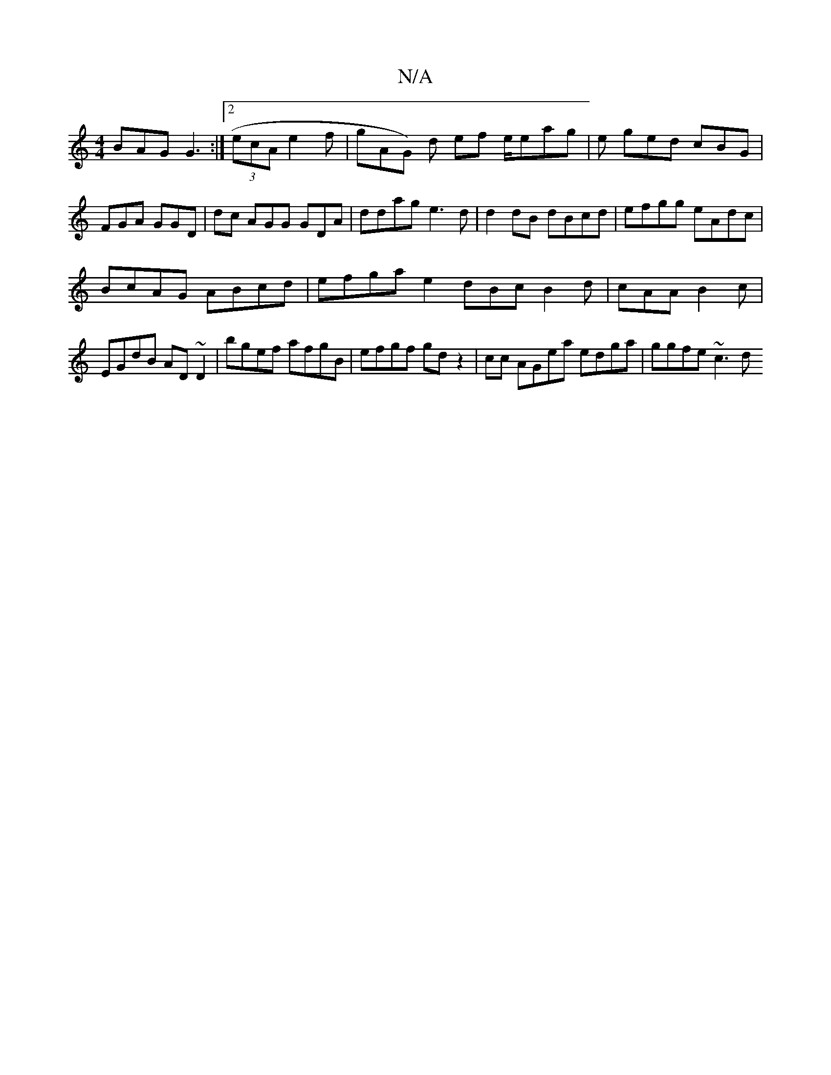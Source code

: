 X:1
T:N/A
M:4/4
R:N/A
K:Cmajor
BAG G3 :|2 (3ecA e2f | gAG) d ef e/eag | e ged cBG|FGA GGD | dc AGG GDA | ddag e3d|d2dB dBcd | efgg eAdc |
BcAG ABcd | efga e2 dBc B2d|cAA B2c |EGdB AD~D2|bgef afgB|efgf gd z2|cc AGea edga | ggfe ~c3d